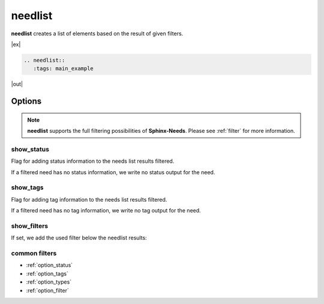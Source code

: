 .. _needlist:

needlist
========

.. versionadded:: 0.2.0

**needlist** creates a list of elements based on the result of given filters.

|ex|

.. code-block:: rst

   .. needlist::
      :tags: main_example

|out|

.. needlist::
   :tags: main_example

Options
-------

.. note::

    **needlist** supports the full filtering possibilities of **Sphinx-Needs**.
    Please see :ref:`filter` for more information.


.. _needlist_show_status:

show_status
~~~~~~~~~~~
Flag for adding status information to the needs list results filtered.

If a filtered need has no status information, we write no status output for the need.

.. dropdown:: Show example

   |ex|

   .. code-block:: rst

      .. needlist::
         :show_status:
         :status: done; implemented

   |out|

   .. needlist::
      :show_status:
      :status: done; implemented

.. _needlist_show_tags:

show_tags
~~~~~~~~~
Flag for adding tag information to the needs list results filtered.

If a filtered need has no tag information, we write no tag output for the need.

.. dropdown:: Show example

   |ex|

   .. code-block:: rst

      .. needlist::
         :show_tags:
         :status: done; implemented

   |out|

   .. needlist::
      :show_tags:
      :status: done; implemented


.. _needlist_show_filters:

show_filters
~~~~~~~~~~~~

If set, we add the used filter below the needlist results:

.. dropdown:: Show example

   |ex|

   .. code-block:: rst

      .. needlist::
         :show_filters:
         :status: done; implemented

   |out|

   .. needlist::
      :show_filters:
      :status: done; implemented

common filters
~~~~~~~~~~~~~~

* :ref:`option_status`
* :ref:`option_tags`
* :ref:`option_types`
* :ref:`option_filter`

